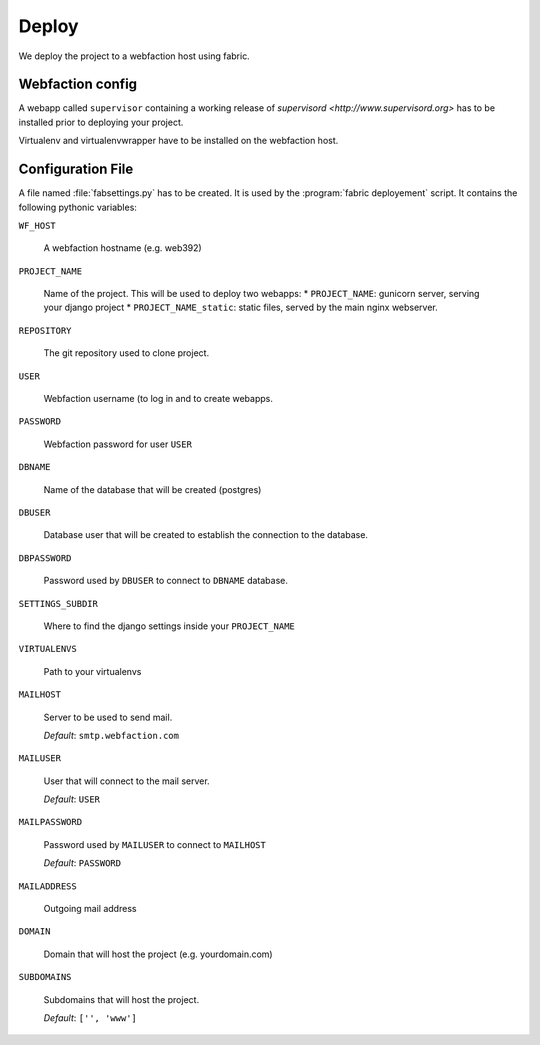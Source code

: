 Deploy
========

We deploy the project to a webfaction host using fabric.

Webfaction config
-----------------
A webapp called ``supervisor`` containing a working release of `supervisord <http://www.supervisord.org>` has to be installed prior to deploying your project. 

Virtualenv and virtualenvwrapper have to be installed on the webfaction host.

Configuration File
------------------
A file named :file:`fabsettings.py` has to be created. It is used by the :program:`fabric deployement` script. It contains the following pythonic variables:

``WF_HOST``

  A webfaction hostname (e.g. web392)

``PROJECT_NAME``

  Name of the project. This will be used to deploy two webapps:
  * ``PROJECT_NAME``: gunicorn server, serving your django project
  * ``PROJECT_NAME_static``: static files, served by the main nginx webserver.

``REPOSITORY``
  
  The git repository used to clone project.

``USER`` 
  
  Webfaction username (to log in and to create webapps.

``PASSWORD``  

  Webfaction password for user ``USER``

``DBNAME``  
  
  Name of the database that will be created (postgres)
  
``DBUSER``  
  
  Database user that will be created to establish the connection to the database.

``DBPASSWORD``  
  
  Password used by ``DBUSER`` to connect to ``DBNAME`` database.

``SETTINGS_SUBDIR``

  Where to find the django settings inside your ``PROJECT_NAME``

``VIRTUALENVS``  
  
  Path to your virtualenvs

``MAILHOST``  
  
  Server to be used to send mail.
  
  *Default*: ``smtp.webfaction.com``

``MAILUSER``

  User that will connect to the mail server. 
  
  *Default*: ``USER``

``MAILPASSWORD``

  Password used by ``MAILUSER`` to connect to ``MAILHOST``
  
  *Default*: ``PASSWORD``

``MAILADDRESS``

  Outgoing mail address

``DOMAIN``

  Domain that will host the project (e.g. yourdomain.com)

``SUBDOMAINS``

  Subdomains that will host the project.
  
  *Default*: ``['', 'www']``

